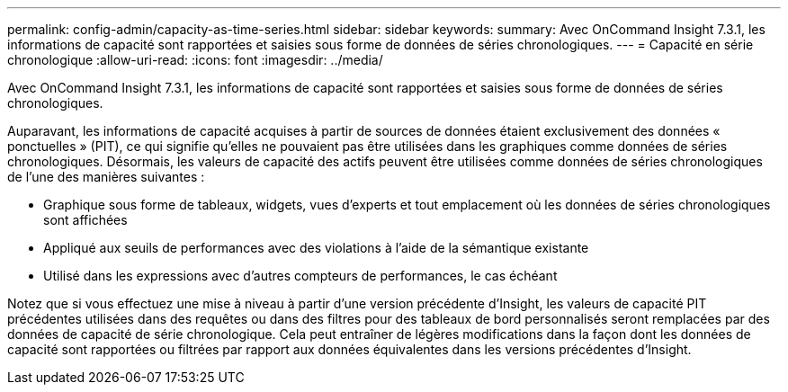---
permalink: config-admin/capacity-as-time-series.html 
sidebar: sidebar 
keywords:  
summary: Avec OnCommand Insight 7.3.1, les informations de capacité sont rapportées et saisies sous forme de données de séries chronologiques. 
---
= Capacité en série chronologique
:allow-uri-read: 
:icons: font
:imagesdir: ../media/


[role="lead"]
Avec OnCommand Insight 7.3.1, les informations de capacité sont rapportées et saisies sous forme de données de séries chronologiques.

Auparavant, les informations de capacité acquises à partir de sources de données étaient exclusivement des données « ponctuelles » (PIT), ce qui signifie qu'elles ne pouvaient pas être utilisées dans les graphiques comme données de séries chronologiques. Désormais, les valeurs de capacité des actifs peuvent être utilisées comme données de séries chronologiques de l'une des manières suivantes :

* Graphique sous forme de tableaux, widgets, vues d'experts et tout emplacement où les données de séries chronologiques sont affichées
* Appliqué aux seuils de performances avec des violations à l'aide de la sémantique existante
* Utilisé dans les expressions avec d'autres compteurs de performances, le cas échéant


Notez que si vous effectuez une mise à niveau à partir d'une version précédente d'Insight, les valeurs de capacité PIT précédentes utilisées dans des requêtes ou dans des filtres pour des tableaux de bord personnalisés seront remplacées par des données de capacité de série chronologique. Cela peut entraîner de légères modifications dans la façon dont les données de capacité sont rapportées ou filtrées par rapport aux données équivalentes dans les versions précédentes d'Insight.
